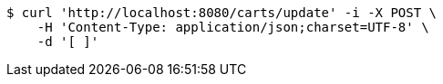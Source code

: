 [source,bash]
----
$ curl 'http://localhost:8080/carts/update' -i -X POST \
    -H 'Content-Type: application/json;charset=UTF-8' \
    -d '[ ]'
----